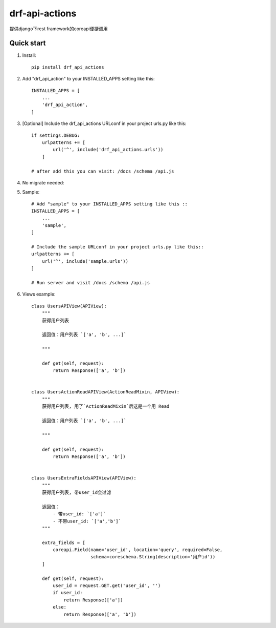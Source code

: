==============
drf-api-actions
==============

提供django下rest framework的coreapi便捷调用

Quick start
-----------
1. Install::

    pip install drf_api_actions

2. Add "drf_api_action" to your INSTALLED_APPS setting like this::

    INSTALLED_APPS = [
        ...
        'drf_api_action',
    ]

3. [Optional] Include the drf_api_actions URLconf in your project urls.py like this::

    if settings.DEBUG:
        urlpatterns += [
            url('^', include('drf_api_actions.urls'))
        ]

    # after add this you can visit: /docs /schema /api.js

4. No migrate needed:

5. Sample::

    # Add "sample" to your INSTALLED_APPS setting like this ::
    INSTALLED_APPS = [
        ...
        'sample',
    ]

    # Include the sample URLconf in your project urls.py like this::
    urlpatterns += [
        url('^', include('sample.urls'))
    ]

    # Run server and visit /docs /schema /api.js

6. Views example::

    class UsersAPIView(APIView):
        """
        获得用户列表

        返回值：用户列表 `['a', 'b', ...]`

        """

        def get(self, request):
            return Response(['a', 'b'])


    class UsersActionReadAPIView(ActionReadMixin, APIView):
        """
        获得用户列表, 用了`ActionReadMixin`后这是一个用 Read

        返回值：用户列表 `['a', 'b', ...]`

        """

        def get(self, request):
            return Response(['a', 'b'])


    class UsersExtraFieldsAPIView(APIView):
        """
        获得用户列表, 带user_id会过滤

        返回值：
            - 带user_id: `['a']`
            - 不带user_id: `['a','b']`
        """

        extra_fields = [
            coreapi.Field(name='user_id', location='query', required=False,
                          schema=coreschema.String(description='用户id'))
        ]

        def get(self, request):
            user_id = request.GET.get('user_id', '')
            if user_id:
                return Response(['a'])
            else:
                return Response(['a', 'b'])
